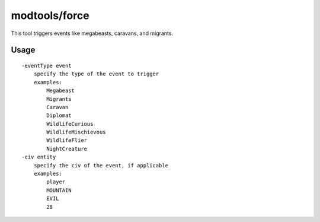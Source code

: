 modtools/force
==============

.. dfhack-tool::
    :summary: Trigger game events.
    :tags: dev

This tool triggers events like megabeasts, caravans, and migrants.

Usage
-----

::

    -eventType event
        specify the type of the event to trigger
        examples:
            Megabeast
            Migrants
            Caravan
            Diplomat
            WildlifeCurious
            WildlifeMischievous
            WildlifeFlier
            NightCreature
    -civ entity
        specify the civ of the event, if applicable
        examples:
            player
            MOUNTAIN
            EVIL
            28

